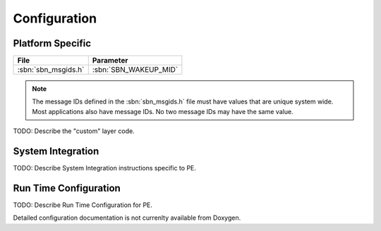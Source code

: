 Configuration
=============
   

Platform Specific
^^^^^^^^^^^^^^^^^

+-------------------------+-------------------------------------+
| File                    | Parameter                           |
+=========================+=====================================+
| :sbn:`sbn_msgids.h`     | :sbn:`SBN_WAKEUP_MID`               |
+-------------------------+-------------------------------------+

.. note::
   The message IDs defined in the :sbn:`sbn_msgids.h` file must have values
   that are unique system wide.  Most applications also have message IDs.
   No two message IDs may have the same value.
   
TODO: Describe the "custom" layer code.

System Integration
^^^^^^^^^^^^^^^^^^

TODO: Describe System Integration instructions specific to PE.


Run Time Configuration
^^^^^^^^^^^^^^^^^^^^^^

TODO: Describe Run Time Configuration for PE.


Detailed configuration documentation is not currenlty available from Doxygen.